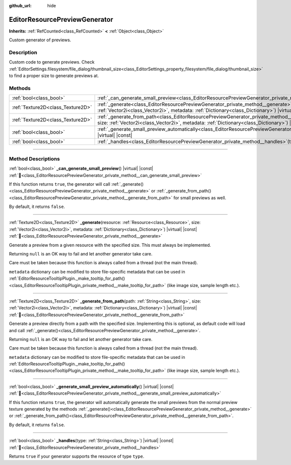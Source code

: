 :github_url: hide

.. DO NOT EDIT THIS FILE!!!
.. Generated automatically from Godot engine sources.
.. Generator: https://github.com/godotengine/godot/tree/master/doc/tools/make_rst.py.
.. XML source: https://github.com/godotengine/godot/tree/master/doc/classes/EditorResourcePreviewGenerator.xml.

.. _class_EditorResourcePreviewGenerator:

EditorResourcePreviewGenerator
==============================

**Inherits:** :ref:`RefCounted<class_RefCounted>` **<** :ref:`Object<class_Object>`

Custom generator of previews.

.. rst-class:: classref-introduction-group

Description
-----------

Custom code to generate previews. Check :ref:`EditorSettings.filesystem/file_dialog/thumbnail_size<class_EditorSettings_property_filesystem/file_dialog/thumbnail_size>` to find a proper size to generate previews at.

.. rst-class:: classref-reftable-group

Methods
-------

.. table::
   :widths: auto

   +-----------------------------------+---------------------------------------------------------------------------------------------------------------------------------------------------------------------------------------------------------------------------------------------------------+
   | :ref:`bool<class_bool>`           | :ref:`_can_generate_small_preview<class_EditorResourcePreviewGenerator_private_method__can_generate_small_preview>`\ (\ ) |virtual| |const|                                                                                                             |
   +-----------------------------------+---------------------------------------------------------------------------------------------------------------------------------------------------------------------------------------------------------------------------------------------------------+
   | :ref:`Texture2D<class_Texture2D>` | :ref:`_generate<class_EditorResourcePreviewGenerator_private_method__generate>`\ (\ resource\: :ref:`Resource<class_Resource>`, size\: :ref:`Vector2i<class_Vector2i>`, metadata\: :ref:`Dictionary<class_Dictionary>`\ ) |virtual| |const|             |
   +-----------------------------------+---------------------------------------------------------------------------------------------------------------------------------------------------------------------------------------------------------------------------------------------------------+
   | :ref:`Texture2D<class_Texture2D>` | :ref:`_generate_from_path<class_EditorResourcePreviewGenerator_private_method__generate_from_path>`\ (\ path\: :ref:`String<class_String>`, size\: :ref:`Vector2i<class_Vector2i>`, metadata\: :ref:`Dictionary<class_Dictionary>`\ ) |virtual| |const| |
   +-----------------------------------+---------------------------------------------------------------------------------------------------------------------------------------------------------------------------------------------------------------------------------------------------------+
   | :ref:`bool<class_bool>`           | :ref:`_generate_small_preview_automatically<class_EditorResourcePreviewGenerator_private_method__generate_small_preview_automatically>`\ (\ ) |virtual| |const|                                                                                         |
   +-----------------------------------+---------------------------------------------------------------------------------------------------------------------------------------------------------------------------------------------------------------------------------------------------------+
   | :ref:`bool<class_bool>`           | :ref:`_handles<class_EditorResourcePreviewGenerator_private_method__handles>`\ (\ type\: :ref:`String<class_String>`\ ) |virtual| |const|                                                                                                               |
   +-----------------------------------+---------------------------------------------------------------------------------------------------------------------------------------------------------------------------------------------------------------------------------------------------------+

.. rst-class:: classref-section-separator

----

.. rst-class:: classref-descriptions-group

Method Descriptions
-------------------

.. _class_EditorResourcePreviewGenerator_private_method__can_generate_small_preview:

.. rst-class:: classref-method

:ref:`bool<class_bool>` **_can_generate_small_preview**\ (\ ) |virtual| |const| :ref:`🔗<class_EditorResourcePreviewGenerator_private_method__can_generate_small_preview>`

If this function returns ``true``, the generator will call :ref:`_generate()<class_EditorResourcePreviewGenerator_private_method__generate>` or :ref:`_generate_from_path()<class_EditorResourcePreviewGenerator_private_method__generate_from_path>` for small previews as well.

By default, it returns ``false``.

.. rst-class:: classref-item-separator

----

.. _class_EditorResourcePreviewGenerator_private_method__generate:

.. rst-class:: classref-method

:ref:`Texture2D<class_Texture2D>` **_generate**\ (\ resource\: :ref:`Resource<class_Resource>`, size\: :ref:`Vector2i<class_Vector2i>`, metadata\: :ref:`Dictionary<class_Dictionary>`\ ) |virtual| |const| :ref:`🔗<class_EditorResourcePreviewGenerator_private_method__generate>`

Generate a preview from a given resource with the specified size. This must always be implemented.

Returning ``null`` is an OK way to fail and let another generator take care.

Care must be taken because this function is always called from a thread (not the main thread).

\ ``metadata`` dictionary can be modified to store file-specific metadata that can be used in :ref:`EditorResourceTooltipPlugin._make_tooltip_for_path()<class_EditorResourceTooltipPlugin_private_method__make_tooltip_for_path>` (like image size, sample length etc.).

.. rst-class:: classref-item-separator

----

.. _class_EditorResourcePreviewGenerator_private_method__generate_from_path:

.. rst-class:: classref-method

:ref:`Texture2D<class_Texture2D>` **_generate_from_path**\ (\ path\: :ref:`String<class_String>`, size\: :ref:`Vector2i<class_Vector2i>`, metadata\: :ref:`Dictionary<class_Dictionary>`\ ) |virtual| |const| :ref:`🔗<class_EditorResourcePreviewGenerator_private_method__generate_from_path>`

Generate a preview directly from a path with the specified size. Implementing this is optional, as default code will load and call :ref:`_generate()<class_EditorResourcePreviewGenerator_private_method__generate>`.

Returning ``null`` is an OK way to fail and let another generator take care.

Care must be taken because this function is always called from a thread (not the main thread).

\ ``metadata`` dictionary can be modified to store file-specific metadata that can be used in :ref:`EditorResourceTooltipPlugin._make_tooltip_for_path()<class_EditorResourceTooltipPlugin_private_method__make_tooltip_for_path>` (like image size, sample length etc.).

.. rst-class:: classref-item-separator

----

.. _class_EditorResourcePreviewGenerator_private_method__generate_small_preview_automatically:

.. rst-class:: classref-method

:ref:`bool<class_bool>` **_generate_small_preview_automatically**\ (\ ) |virtual| |const| :ref:`🔗<class_EditorResourcePreviewGenerator_private_method__generate_small_preview_automatically>`

If this function returns ``true``, the generator will automatically generate the small previews from the normal preview texture generated by the methods :ref:`_generate()<class_EditorResourcePreviewGenerator_private_method__generate>` or :ref:`_generate_from_path()<class_EditorResourcePreviewGenerator_private_method__generate_from_path>`.

By default, it returns ``false``.

.. rst-class:: classref-item-separator

----

.. _class_EditorResourcePreviewGenerator_private_method__handles:

.. rst-class:: classref-method

:ref:`bool<class_bool>` **_handles**\ (\ type\: :ref:`String<class_String>`\ ) |virtual| |const| :ref:`🔗<class_EditorResourcePreviewGenerator_private_method__handles>`

Returns ``true`` if your generator supports the resource of type ``type``.

.. |virtual| replace:: :abbr:`virtual (This method should typically be overridden by the user to have any effect.)`
.. |required| replace:: :abbr:`required (This method is required to be overridden when extending its base class.)`
.. |const| replace:: :abbr:`const (This method has no side effects. It doesn't modify any of the instance's member variables.)`
.. |vararg| replace:: :abbr:`vararg (This method accepts any number of arguments after the ones described here.)`
.. |constructor| replace:: :abbr:`constructor (This method is used to construct a type.)`
.. |static| replace:: :abbr:`static (This method doesn't need an instance to be called, so it can be called directly using the class name.)`
.. |operator| replace:: :abbr:`operator (This method describes a valid operator to use with this type as left-hand operand.)`
.. |bitfield| replace:: :abbr:`BitField (This value is an integer composed as a bitmask of the following flags.)`
.. |void| replace:: :abbr:`void (No return value.)`
